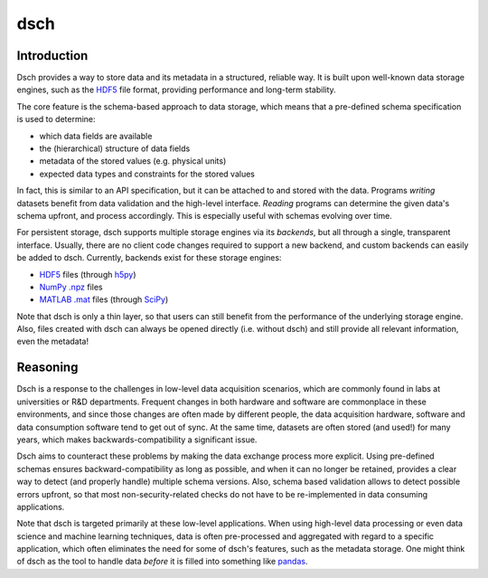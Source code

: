 ****
dsch
****


Introduction
============

Dsch provides a way to store data and its metadata in a structured, reliable
way. It is built upon well-known data storage engines, such as the `HDF5`_ file
format, providing performance and long-term stability.

The core feature is the schema-based approach to data storage, which means that
a pre-defined schema specification is used to determine:

* which data fields are available
* the (hierarchical) structure of data fields
* metadata of the stored values (e.g. physical units)
* expected data types and constraints for the stored values

In fact, this is similar to an API specification, but it can be attached to and
stored with the data. Programs *writing* datasets benefit from data validation
and the high-level interface. *Reading* programs can determine the given data's
schema upfront, and process accordingly. This is especially useful with schemas
evolving over time.

For persistent storage, dsch supports multiple storage engines via its
`backends`, but all through a single, transparent interface. Usually, there are
no client code changes required to support a new backend, and custom backends
can easily be added to dsch.
Currently, backends exist for these storage engines:

* `HDF5`_ files (through `h5py`_)
* `NumPy .npz`_ files
* `MATLAB .mat`_ files (through `SciPy`_)

Note that dsch is only a thin layer, so that users can still benefit from the
performance of the underlying storage engine. Also, files created with dsch can
always be opened directly (i.e. without dsch) and still provide all relevant
information, even the metadata!

.. _HDF5: https://hdfgroup.org
.. _h5py: http://www.h5py.org
.. _NumPy .npz: https://docs.scipy.org/doc/numpy/reference/generated/numpy.savez.html
.. _MATLAB .mat: https://www.mathworks.com/products/matlab.html
.. _SciPy: https://docs.scipy.org/doc/scipy-0.19.0/reference/io.html


Reasoning
=========

Dsch is a response to the challenges in low-level data acquisition scenarios,
which are commonly found in labs at universities or R&D departments. Frequent
changes in both hardware and software are commonplace in these environments, and
since those changes are often made by different people, the data acquisition
hardware, software and data consumption software tend to get out of sync. At the
same time, datasets are often stored (and used!) for many years, which makes
backwards-compatibility a significant issue.

Dsch aims to counteract these problems by making the data exchange process more
explicit. Using pre-defined schemas ensures backward-compatibility as long as
possible, and when it can no longer be retained, provides a clear way to detect
(and properly handle) multiple schema versions. Also, schema based validation
allows to detect possible errors upfront, so that most non-security-related
checks do not have to be re-implemented in data consuming applications.

Note that dsch is targeted primarily at these low-level applications. When using
high-level data processing or even data science and machine learning techniques,
data is often pre-processed and aggregated with regard to a specific
application, which often eliminates the need for some of dsch's features, such
as the metadata storage. One might think of dsch as the tool to handle data
*before* it is filled into something like `pandas`_.

.. _pandas: https://pandas.pydata.org/
